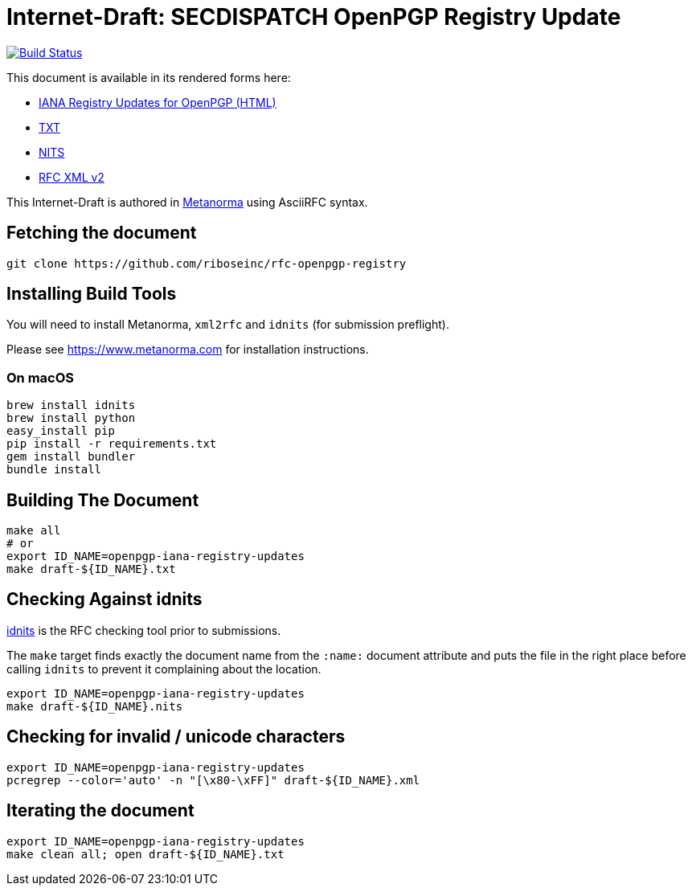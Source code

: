 = Internet-Draft: SECDISPATCH OpenPGP Registry Update

image:https://travis-ci.org/riboseinc/rfc-openpgp-registry.svg?branch=master["Build Status", link="https://travis-ci.org/riboseinc/rfc-openpgp-registry"]

This document is available in its rendered forms here:

* https://riboseinc.github.io/rfc-openpgp-registry/[IANA Registry Updates for OpenPGP (HTML)]
* https://riboseinc.github.io/rfc-openpgp-registry/draft-openpgp-iana-registry-updates.txt[TXT]
* https://riboseinc.github.io/rfc-openpgp-registry/draft-openpgp-iana-registry-updates.nits[NITS]
* https://riboseinc.github.io/rfc-openpgp-registry/draft-openpgp-iana-registry-updates.xml[RFC XML v2]
//* https://riboseinc.github.io/rfc-openpgp-registry/draft-openpgp-iana-registry-updates.rxl[Relaton XML (Bibliographic item)]

This Internet-Draft is authored in https://github.com/riboseinc/metanorma-ietf[Metanorma]
using AsciiRFC syntax.

== Fetching the document

[source,sh]
----
git clone https://github.com/riboseinc/rfc-openpgp-registry
----

== Installing Build Tools

You will need to install Metanorma, `xml2rfc` and `idnits` (for submission preflight).

Please see https://www.metanorma.com for installation instructions.

=== On macOS

[source,sh]
----
brew install idnits
brew install python
easy_install pip
pip install -r requirements.txt
gem install bundler
bundle install
----

== Building The Document

[source,sh]
----
make all
# or
export ID_NAME=openpgp-iana-registry-updates
make draft-${ID_NAME}.txt
----

== Checking Against idnits

https://tools.ietf.org/tools/idnits/[idnits] is the RFC checking tool prior to
submissions.

The `make` target finds exactly the document name from the `:name:` document
attribute and puts the file in the right place before calling `idnits` to
prevent it complaining about the location.

[source,sh]
----
export ID_NAME=openpgp-iana-registry-updates
make draft-${ID_NAME}.nits
----

== Checking for invalid / unicode characters

[source,sh]
----
export ID_NAME=openpgp-iana-registry-updates
pcregrep --color='auto' -n "[\x80-\xFF]" draft-${ID_NAME}.xml
----

== Iterating the document

[source,sh]
----
export ID_NAME=openpgp-iana-registry-updates
make clean all; open draft-${ID_NAME}.txt
----

